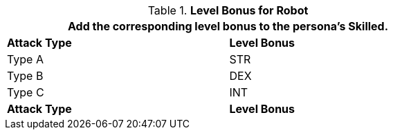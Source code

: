 // CH09 Table new for version 6.0
.*Level Bonus for Robot*
[width="75%",cols="<,^",frame="all", stripes="even"]
|===
2+<|Add the corresponding level bonus to the persona's Skilled.

s|Attack Type
s|Level Bonus

|Type A
|STR

|Type B
|DEX

|Type C
|INT

s|Attack Type
s|Level Bonus

|===